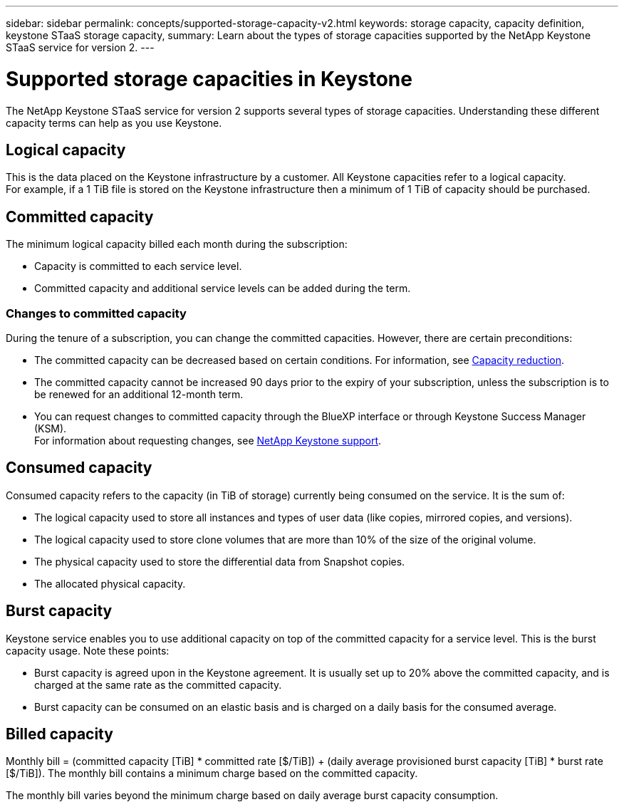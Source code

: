 ---
sidebar: sidebar
permalink: concepts/supported-storage-capacity-v2.html
keywords: storage capacity, capacity definition, keystone STaaS storage capacity,
summary: Learn about the types of storage capacities supported by the NetApp Keystone STaaS service for version 2.
---

= Supported storage capacities in Keystone
:hardbreaks:
:nofooter:
:icons: font
:linkattrs:
:imagesdir: ../media/

[.lead]
The NetApp Keystone STaaS service for version 2 supports several types of storage capacities. Understanding these different capacity terms can help as you use Keystone.

== Logical capacity
This is the data placed on the Keystone infrastructure by a customer. All Keystone capacities refer to a logical capacity.
For example, if a 1 TiB file is stored on the Keystone infrastructure then a minimum of 1 TiB of capacity should be purchased.

== Committed capacity
The minimum logical capacity billed each month during the subscription:

** Capacity is committed to each service level.
** Committed capacity and additional service levels can be added during the term.

=== Changes to committed capacity
During the tenure of a subscription, you can change the committed capacities. However, there are certain preconditions:

*	The committed capacity can be decreased based on certain conditions. For information, see link:../concepts/capacity-requirements.html[Capacity reduction].
*	The committed capacity cannot be increased 90 days prior to the expiry of your subscription, unless the subscription is to be renewed for an additional 12-month term.
* You can request changes to committed capacity through the BlueXP interface or through Keystone Success Manager (KSM).
For information about requesting changes, see link:../concepts/gssc.html[NetApp Keystone support].

== Consumed capacity
Consumed capacity refers to the capacity (in TiB of storage) currently being consumed on the service. It is the sum of:

* The logical capacity used to store all instances and types of user data (like copies, mirrored copies, and versions).
* The logical capacity used to store clone volumes that are more than 10% of the size of the original volume.
* The physical capacity used to store the differential data from Snapshot copies.
* The allocated physical capacity.

== Burst capacity
Keystone service enables you to use additional capacity on top of the committed capacity for a service level. This is the burst capacity usage. Note these points:

** Burst capacity is agreed upon in the Keystone agreement. It is usually set up to 20% above the committed capacity, and is charged at the same rate as the committed capacity.
** Burst capacity can be consumed on an elastic basis and is charged on a daily basis for the consumed average.

== Billed capacity
Monthly bill = (committed capacity [TiB] * committed rate [$/TiB]) + (daily average provisioned burst capacity [TiB] * burst rate [$/TiB]). The monthly bill contains a minimum charge based on the committed capacity.

The monthly bill varies beyond the minimum charge based on daily average burst capacity consumption.

